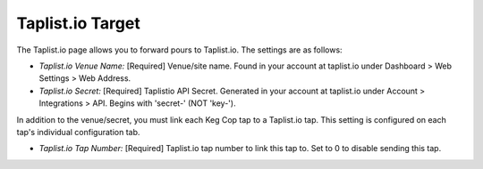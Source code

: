 .. _taplistio:

Taplist.io Target
#################

.. image:: taplistio.png
   :scale: 25%
   :align: center
   :alt: Taplist.io Settings

The Taplist.io page allows you to forward pours to Taplist.io.  The settings are as follows:

- *Taplist.io Venue Name:* [Required] Venue/site name. Found in your account at taplist.io under Dashboard > Web Settings > Web Address.
- *Taplist.io Secret:* [Required] Taplistio API Secret. Generated in your account at taplist.io under Account > Integrations > API. Begins with 'secret-' (NOT 'key-').


In addition to the venue/secret, you must link each Keg Cop tap to a Taplist.io tap. This setting is configured on each tap's individual configuration tab.

- *Taplist.io Tap Number:* [Required] Taplist.io tap number to link this tap to. Set to 0 to disable sending this tap. 
